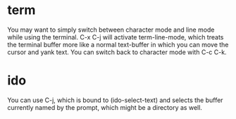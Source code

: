 * term
You may want to simply switch between character mode and line mode while using the terminal. C-x C-j will activate term-line-mode, which treats the terminal buffer more like a normal text-buffer in which you can move the cursor and yank text. You can switch back to character mode with C-c C-k.

* ido
You can use C-j, which is bound to (ido-select-text) and selects the buffer currently named by the prompt, which might be a directory as well.

